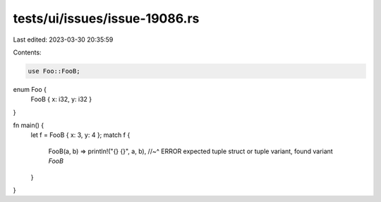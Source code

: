 tests/ui/issues/issue-19086.rs
==============================

Last edited: 2023-03-30 20:35:59

Contents:

.. code-block:: rs

    use Foo::FooB;

enum Foo {
    FooB { x: i32, y: i32 }
}

fn main() {
    let f = FooB { x: 3, y: 4 };
    match f {
        FooB(a, b) => println!("{} {}", a, b),
        //~^ ERROR expected tuple struct or tuple variant, found variant `FooB`
    }
}


